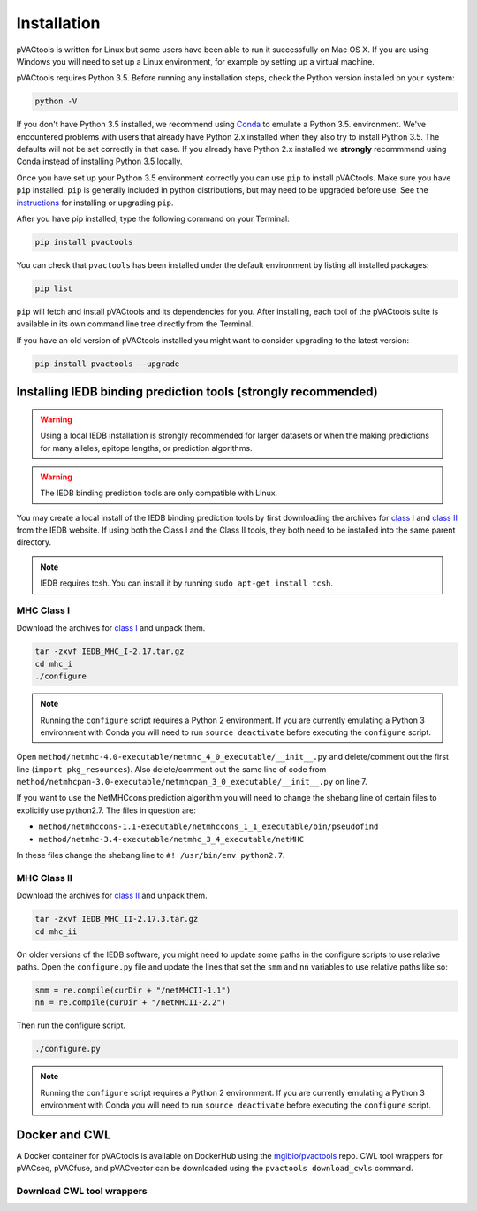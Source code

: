 Installation
============

pVACtools is written for Linux but some users have been able to run it successfully on Mac OS X. If you are using Windows you will need to set up a Linux environment, for example by setting up a virtual machine.

pVACtools requires Python 3.5. Before running any installation steps, check the Python version installed on your system:

.. code-block:: none

   python -V

If you don't have Python 3.5 installed, we recommend using `Conda <http://conda.pydata.org/docs/py2or3.html>`_ to emulate a Python 3.5. environment. We've encountered problems with users that already have Python 2.x installed when they also try to install Python 3.5. The defaults will not be set correctly in that case. If you already have Python 2.x installed we **strongly** recommmend using Conda instead of installing Python 3.5 locally.

Once you have set up your Python 3.5 environment correctly you can use ``pip`` to install pVACtools. Make sure you have ``pip`` installed. ``pip`` is generally included in python distributions, but may need to be upgraded before use. See the `instructions <https://packaging.python.org/en/latest/installing/#install-pip-setuptools-and-wheel>`_ for installing or upgrading ``pip``.

After you have pip installed, type the following command on your Terminal:

.. code-block:: none

   pip install pvactools

You can check that ``pvactools`` has been installed under the default environment by listing all installed packages:

.. code-block:: none

   pip list

``pip`` will fetch and install pVACtools and its dependencies for you. After installing, each tool of the pVACtools suite is available in its own command line tree directly from the Terminal.

If you have an old version of pVACtools installed you might want to consider upgrading to the latest version:

.. code-block:: none

   pip install pvactools --upgrade

.. _iedb_install:

Installing IEDB binding prediction tools (strongly recommended)
---------------------------------------------------------------

.. warning::
   Using a local IEDB installation is strongly recommended for larger datasets
   or when the making predictions for many alleles, epitope lengths, or
   prediction algorithms.

.. warning::
   The IEDB binding prediction tools are only compatible with Linux.

You may create a local install of the IEDB binding prediction tools by first downloading the archives for `class I <http://tools.iedb.org/mhci/download/>`_ and `class II <http://tools.iedb.org/mhcii/download/>`_ from the IEDB website. If using both the Class I and the Class II tools, they both need to be installed into the same parent directory.
   
.. note::

   IEDB requires tcsh. You can install it by running ``sudo apt-get install tcsh``.

MHC Class I
___________

Download the archives for `class I <http://tools.iedb.org/mhci/download/>`_ and unpack them.

.. code-block:: none

   tar -zxvf IEDB_MHC_I-2.17.tar.gz
   cd mhc_i
   ./configure
    
.. note::

   Running the ``configure`` script requires a Python 2 environment. If you are currently emulating a Python 3 environment with Conda you will need to run ``source deactivate`` before executing the ``configure`` script.

Open ``method/netmhc-4.0-executable/netmhc_4_0_executable/__init__.py`` and delete/comment out the first line (``import pkg_resources``). Also delete/comment out the same line of code from ``method/netmhcpan-3.0-executable/netmhcpan_3_0_executable/__init__.py`` on line 7.

If you want to use the NetMHCcons prediction algorithm you will need to change the shebang line of certain files to explicitly use python2.7. The files in question are:

* ``method/netmhccons-1.1-executable/netmhccons_1_1_executable/bin/pseudofind``
* ``method/netmhc-3.4-executable/netmhc_3_4_executable/netMHC``

In these files change the shebang line to ``#! /usr/bin/env python2.7``.

MHC Class II
____________

Download the archives for `class II <http://tools.iedb.org/mhcii/download/>`_ and unpack them.

.. code-block:: none

   tar -zxvf IEDB_MHC_II-2.17.3.tar.gz
   cd mhc_ii

On older versions of the IEDB software, you might need to update some paths in the configure scripts to use relative paths. Open the ``configure.py`` file and update the lines that set the ``smm`` and ``nn`` variables to use relative paths like so:

.. code-block:: none

   smm = re.compile(curDir + "/netMHCII-1.1")
   nn = re.compile(curDir + "/netMHCII-2.2")

Then run the configure script.

.. code-block:: none

   ./configure.py

.. note::

   Running the ``configure`` script requires a Python 2 environment. If you are currently emulating a Python 3 environment with Conda you will need to run ``source deactivate`` before executing the ``configure`` script.

Docker and CWL
--------------

A Docker container for pVACtools is available on DockerHub using the
`mgibio/pvactools <https://hub.docker.com/r/mgibio/pvactools/>`_ repo. CWL
tool wrappers for pVACseq, pVACfuse, and pVACvector can be downloaded
using the ``pvactools download_cwls`` command.

Download CWL tool wrappers
__________________________

.. program-output:: pvactools download_cwls -h
